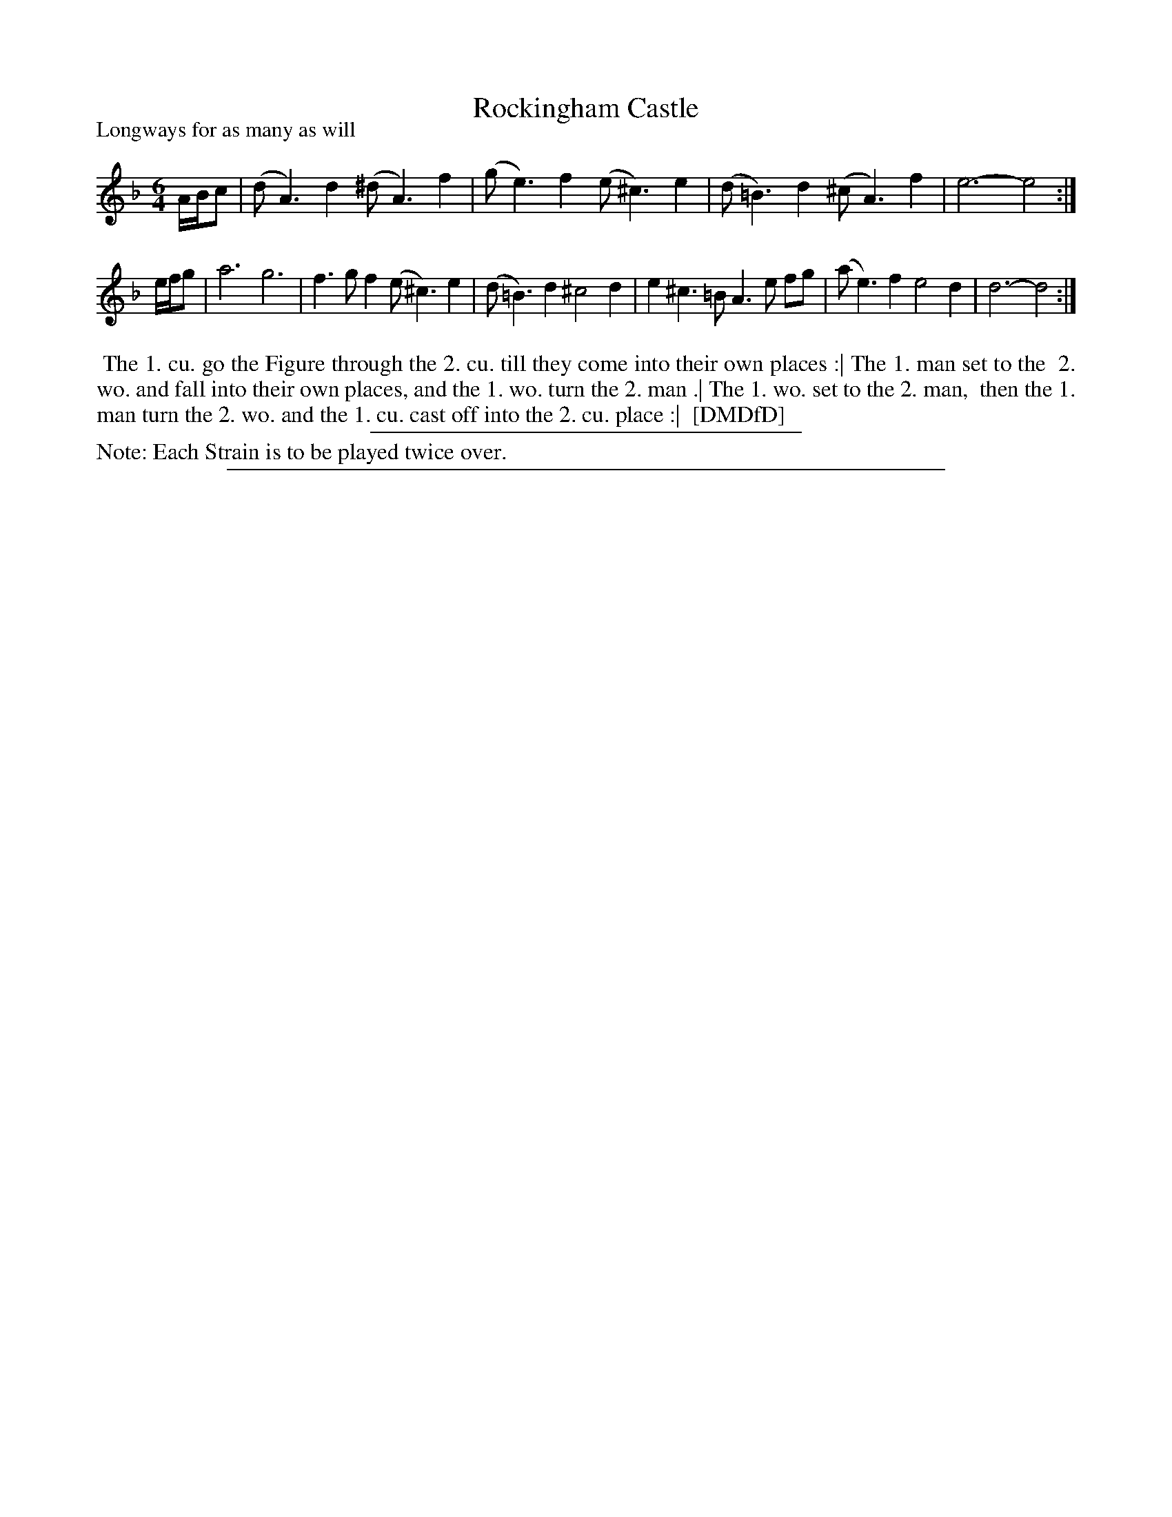 X: 1
T: Rockingham Castle
P: Longways for as many as will
%R: jig
B: "The Dancing-Master: Containing Directions and Tunes for Dancing" printed by W. Pearson for John Walsh, London ca. 1709
S: 7: DMDfD http://digital.nls.uk/special-collections-of-printed-music/pageturner.cfm?id=89751228 p.181 "R"
Z: 2013 John Chambers <jc:trillian.mit.edu>
N: Repeat added to satisfy the "Each Strain twice" instruction.
M: 6/4
L: 1/8
K: Dm
% - - - - - - - - - - - - - - - - - - - - - - - - -
A/B/c |\
(dA3)d2 (^dA3)f2 | (ge3)f2 (e^c3)e2 |\
(d=B3)d2 (^cA3)f2 | e6- e4 :|
e/f/g |\
a6 g6 | f3gf2 (e^c3)e2 |\
(d=B3)d2 ^c4d2 | e2^c3=B A3e fg |\
(ae3)f2 e4d2 | d6- d4 :|
% - - - - - - - - - - - - - - - - - - - - - - - - -
%%begintext align
%% The 1. cu. go the Figure through the 2. cu. till they come into their own places :| The 1. man set to the
%% 2. wo. and fall into their own places, and the 1. wo. turn the 2. man .| The 1. wo. set to the 2. man,
%% then the 1. man turn the 2. wo. and the 1. cu. cast off into the 2. cu. place :|
%% [DMDfD]
%%endtext
%%sep 1 1 300
%%text Note: Each Strain is to be played twice over.
%%sep 1 8 500
